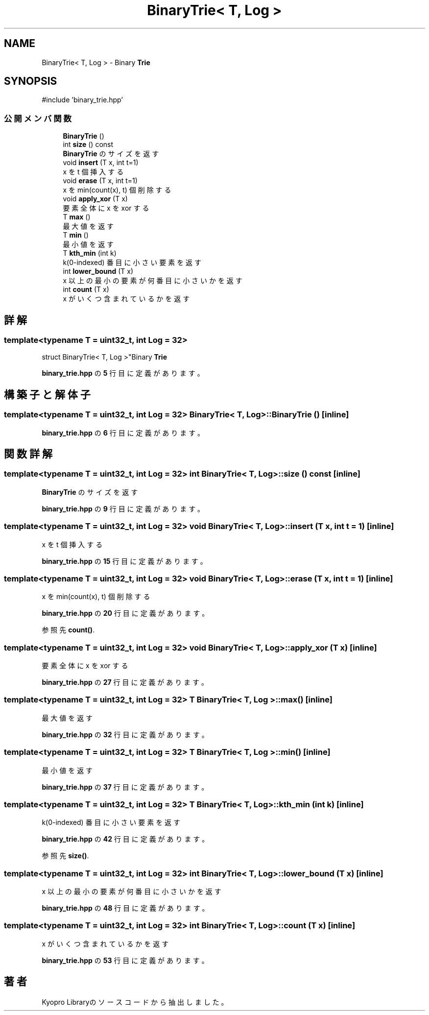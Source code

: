 .TH "BinaryTrie< T, Log >" 3 "Kyopro Library" \" -*- nroff -*-
.ad l
.nh
.SH NAME
BinaryTrie< T, Log > \- Binary \fBTrie\fP  

.SH SYNOPSIS
.br
.PP
.PP
\fR#include 'binary_trie\&.hpp'\fP
.SS "公開メンバ関数"

.in +1c
.ti -1c
.RI "\fBBinaryTrie\fP ()"
.br
.ti -1c
.RI "int \fBsize\fP () const"
.br
.RI "\fBBinaryTrie\fP のサイズを返す "
.ti -1c
.RI "void \fBinsert\fP (T x, int t=1)"
.br
.RI "x を t 個挿入する "
.ti -1c
.RI "void \fBerase\fP (T x, int t=1)"
.br
.RI "x を min(count(x), t) 個削除する "
.ti -1c
.RI "void \fBapply_xor\fP (T x)"
.br
.RI "要素全体に x を xor する "
.ti -1c
.RI "T \fBmax\fP ()"
.br
.RI "最大値を返す "
.ti -1c
.RI "T \fBmin\fP ()"
.br
.RI "最小値を返す "
.ti -1c
.RI "T \fBkth_min\fP (int k)"
.br
.RI "k(0-indexed) 番目に小さい要素を返す "
.ti -1c
.RI "int \fBlower_bound\fP (T x)"
.br
.RI "x 以上の最小の要素が何番目に小さいかを返す "
.ti -1c
.RI "int \fBcount\fP (T x)"
.br
.RI "x がいくつ含まれているかを返す "
.in -1c
.SH "詳解"
.PP 

.SS "template<typename T = uint32_t, int Log = 32>
.br
struct BinaryTrie< T, Log >"Binary \fBTrie\fP 
.PP
 \fBbinary_trie\&.hpp\fP の \fB5\fP 行目に定義があります。
.SH "構築子と解体子"
.PP 
.SS "template<typename T = uint32_t, int Log = 32> \fBBinaryTrie\fP< T, Log >\fB::BinaryTrie\fP ()\fR [inline]\fP"

.PP
 \fBbinary_trie\&.hpp\fP の \fB6\fP 行目に定義があります。
.SH "関数詳解"
.PP 
.SS "template<typename T = uint32_t, int Log = 32> int \fBBinaryTrie\fP< T, Log >::size () const\fR [inline]\fP"

.PP
\fBBinaryTrie\fP のサイズを返す 
.PP
 \fBbinary_trie\&.hpp\fP の \fB9\fP 行目に定義があります。
.SS "template<typename T = uint32_t, int Log = 32> void \fBBinaryTrie\fP< T, Log >::insert (T x, int t = \fR1\fP)\fR [inline]\fP"

.PP
x を t 個挿入する 
.PP
 \fBbinary_trie\&.hpp\fP の \fB15\fP 行目に定義があります。
.SS "template<typename T = uint32_t, int Log = 32> void \fBBinaryTrie\fP< T, Log >::erase (T x, int t = \fR1\fP)\fR [inline]\fP"

.PP
x を min(count(x), t) 個削除する 
.PP
 \fBbinary_trie\&.hpp\fP の \fB20\fP 行目に定義があります。
.PP
参照先 \fBcount()\fP\&.
.SS "template<typename T = uint32_t, int Log = 32> void \fBBinaryTrie\fP< T, Log >::apply_xor (T x)\fR [inline]\fP"

.PP
要素全体に x を xor する 
.PP
 \fBbinary_trie\&.hpp\fP の \fB27\fP 行目に定義があります。
.SS "template<typename T = uint32_t, int Log = 32> T \fBBinaryTrie\fP< T, Log >::max ()\fR [inline]\fP"

.PP
最大値を返す 
.PP
 \fBbinary_trie\&.hpp\fP の \fB32\fP 行目に定義があります。
.SS "template<typename T = uint32_t, int Log = 32> T \fBBinaryTrie\fP< T, Log >::min ()\fR [inline]\fP"

.PP
最小値を返す 
.PP
 \fBbinary_trie\&.hpp\fP の \fB37\fP 行目に定義があります。
.SS "template<typename T = uint32_t, int Log = 32> T \fBBinaryTrie\fP< T, Log >::kth_min (int k)\fR [inline]\fP"

.PP
k(0-indexed) 番目に小さい要素を返す 
.PP
 \fBbinary_trie\&.hpp\fP の \fB42\fP 行目に定義があります。
.PP
参照先 \fBsize()\fP\&.
.SS "template<typename T = uint32_t, int Log = 32> int \fBBinaryTrie\fP< T, Log >::lower_bound (T x)\fR [inline]\fP"

.PP
x 以上の最小の要素が何番目に小さいかを返す 
.PP
 \fBbinary_trie\&.hpp\fP の \fB48\fP 行目に定義があります。
.SS "template<typename T = uint32_t, int Log = 32> int \fBBinaryTrie\fP< T, Log >::count (T x)\fR [inline]\fP"

.PP
x がいくつ含まれているかを返す 
.PP
 \fBbinary_trie\&.hpp\fP の \fB53\fP 行目に定義があります。

.SH "著者"
.PP 
 Kyopro Libraryのソースコードから抽出しました。
